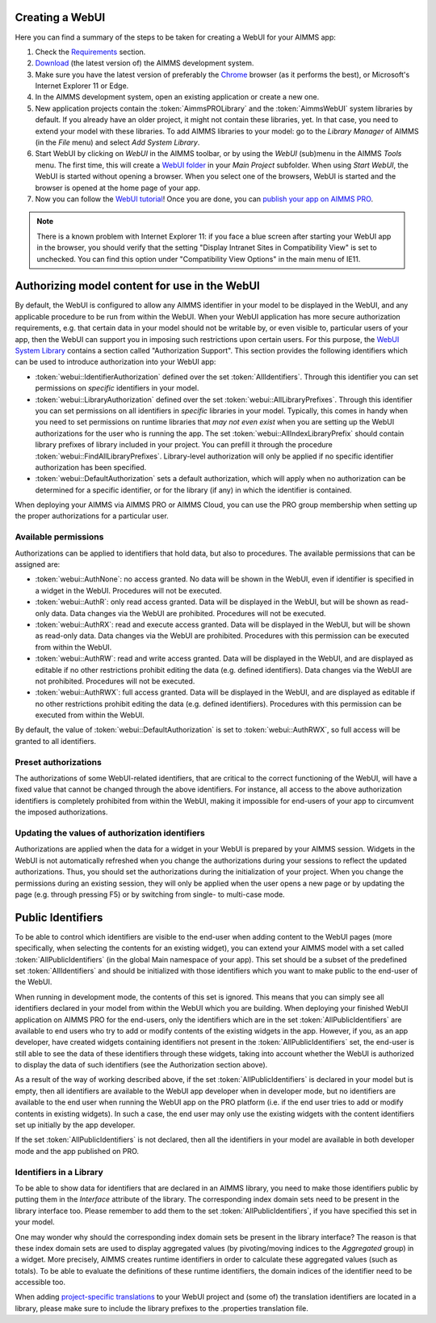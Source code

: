 Creating a WebUI
================

Here you can find a summary of the steps to be taken for creating a WebUI for your AIMMS app:

#. Check the `Requirements <requirements.html>`_ section.
#. `Download <https://aimms.com/english/developers/downloads/download-aimms/>`_ (the latest version of) the AIMMS development system.
#. Make sure you have the latest version of preferably the `Chrome <https://www.google.com/intl/en/chrome/browser/>`_ browser (as it performs the best), or Microsoft's Internet Explorer 11 or Edge.
#. In the AIMMS development system, open an existing application or create a new one. 
#. New application projects contain the :token:`AimmsPROLibrary` and the :token:`AimmsWebUI` system libraries by default. If you already have an older project, it might not contain these libraries, yet. In that case, you need to extend your model with these libraries. To add AIMMS libraries to your model: go to the *Library Manager* of AIMMS (in the *File* menu) and select *Add System Library*. 
#. Start WebUI by clicking on *WebUI* in the AIMMS toolbar, or by using the *WebUI* (sub)menu in the AIMMS *Tools* menu. The first time, this will create a     `WebUI folder <folder.html>`_ in your *Main Project* subfolder. When using *Start WebUI*, the WebUI is started without opening a browser. When you select one of the browsers, WebUI is started and the browser is opened at the home page of your app.
#. Now you can follow the `WebUI tutorial <quick-start.html>`_! Once you are done, you can `publish your app on AIMMS PRO <publishing.html>`_.

.. note::

    There is a known problem with Internet Explorer 11: if you face a blue screen after starting your WebUI app in the browser, you should verify that the setting "Display Intranet Sites in Compatibility View" is set to unchecked. You can find this option under "Compatibility View Options" in the main menu of IE11.

    
Authorizing model content for use in the WebUI
==============================================
    
By default, the WebUI is configured to allow any AIMMS identifier in your model to be displayed in the WebUI, and any applicable procedure to be run from within the WebUI. When your WebUI application has more secure authorization requirements, e.g. that certain data in your model should not be writable by, or even visible to, particular users of your app, then the WebUI can support you in imposing such restrictions upon certain users. For this purpose, the `WebUI System Library <library.html>`_ contains a section called "Authorization Support". This section provides the following identifiers which
can be used to introduce authorization into your WebUI app:

* :token:`webui::IdentifierAuthorization` defined over the set :token:`AllIdentifiers`. Through this identifier you can set permissions on *specific* identifiers in your model.
* :token:`webui::LibraryAuthorization` defined over the set :token:`webui::AllLibraryPrefixes`. Through this identifier you can set permissions on all identifiers in *specific* libraries in your model. Typically, this comes in handy when you need to set permissions on runtime libraries that *may not even exist* when you are setting up the WebUI authorizations for the user who is running the app. The set :token:`webui::AllIndexLibraryPrefix` should contain library prefixes of library included in your project. You can prefill it through the procedure :token:`webui::FindAllLibraryPrefixes`. Library-level authorization will only be applied if no specific identifier authorization has been specified.
* :token:`webui::DefaultAuthorization` sets a default authorization, which will apply when no authorization can be determined for a specific identifier, or for the library (if any) in which the identifier is contained.

When deploying your AIMMS via AIMMS PRO or AIMMS Cloud, you can use the PRO group membership when setting up the proper authorizations for a particular user.

Available permissions
---------------------

Authorizations can be applied to identifiers that hold data, but also to procedures. The available permissions that can be assigned are:

* :token:`webui::AuthNone`: no access granted. No data will be shown in the WebUI, even if identifier is specified in a widget in the WebUI. Procedures will not be executed.
* :token:`webui::AuthR`: only read access granted. Data will be displayed in the WebUI, but will be shown as read-only data. Data changes via the WebUI are prohibited. Procedures will not be executed.
* :token:`webui::AuthRX`: read and execute access granted. Data will be displayed in the WebUI, but will be shown as read-only data. Data changes via the WebUI are prohibited. Procedures with this permission can be executed from within the WebUI.
* :token:`webui::AuthRW`: read and write access granted. Data will be displayed in the WebUI, and are displayed as editable if no other restrictions prohibit editing the data (e.g. defined identifiers). Data changes via the WebUI are not prohibited. Procedures will not be executed.
* :token:`webui::AuthRWX`: full access granted. Data will be displayed in the WebUI, and are displayed as editable if no other restrictions prohibit editing the data (e.g. defined identifiers). Procedures with this permission can be executed from within the WebUI.

By default, the value of :token:`webui::DefaultAuthorization` is set to :token:`webui::AuthRWX`, so full access will be granted to all identifiers.

Preset authorizations
---------------------

The authorizations of some WebUI-related identifiers, that are critical to the correct functioning of the WebUI, will have a fixed value that cannot be changed through the above identifiers. For instance, all access to the above authorization identifiers is completely prohibited from within the WebUI, making it impossible for end-users of your app to circumvent the imposed authorizations.

Updating the values of authorization identifiers  
------------------------------------------------

Authorizations are applied when the data for a widget in your WebUI is prepared by your AIMMS session. Widgets in the WebUI is not automatically refreshed when you change the authorizations during your sessions to reflect the updated authorizations. Thus, you should set the authorizations during the initialization of your project. When you change the permissions during an existing session, they will only be applied when the user opens a new page or by updating the page (e.g. through pressing F5) or by switching from single- to multi-case mode.
    
Public Identifiers
==================

To be able to control which identifiers are visible to the end-user when adding content to the WebUI pages (more specifically, when selecting the contents for an existing widget), you can extend your AIMMS model with a set called :token:`AllPublicIdentifiers` (in the global Main namespace of your app). This set should be a subset of the predefined set :token:`AllIdentifiers` and should be initialized with those identifiers which you want to make public to the end-user of the WebUI.

When running in development mode, the contents of this set is ignored. This means that you can simply see all identifiers declared in your model from within the WebUI which you are building. When deploying your finished WebUI application on AIMMS PRO for the end-users, only the identifiers which are in the set :token:`AllPublicIdentifiers` are available to end users who try to add or modify contents of the existing widgets in the app. However, if you, as an app developer, have created widgets containing identifiers not present in the :token:`AllPublicIdentifiers` set, the end-user is still able to see the data of these identifiers through these widgets, taking into account whether the WebUI is authorized to display the data of such identifiers (see the Authorization section above).

As a result of the way of working described above, if the set :token:`AllPublicIdentifiers` is declared in your model but is empty, then all identifiers are available to the WebUI app developer when in developer mode, but no identifiers are available to the end user when running the WebUI app on the PRO platform (i.e. if the end user tries to add or modify contents in existing widgets). In such a case, the end user may only use the existing widgets with the content identifiers set up initially by the app developer. 

If the set :token:`AllPublicIdentifiers` is not declared, then all the identifiers in your model are available in both developer mode and the app published on PRO. 

Identifiers in a Library
------------------------

To be able to show data for identifiers that are declared in an AIMMS library, you need to make those identifiers public by putting them in the *Interface* attribute of the library. The corresponding index domain sets need to be present in the library interface too. Please remember to add them to the set :token:`AllPublicIdentifiers`, if you have specified this set in your model.

One may wonder why should the corresponding index domain sets be present in the library interface? The reason is that these index domain sets are used to display aggregated values (by pivoting/moving indices to the *Aggregated* group) in a widget. More precisely, AIMMS creates runtime identifiers in order to calculate these aggregated values (such as totals). To be able to evaluate the definitions of these runtime identifiers, the domain indices of the identifier need to be accessible too.

When adding `project-specific translations <folder.html#project-specific-translations>`_ to your WebUI project and (some of) the translation identifiers are located in a library, please make sure to include the library prefixes to the .properties translation file.
